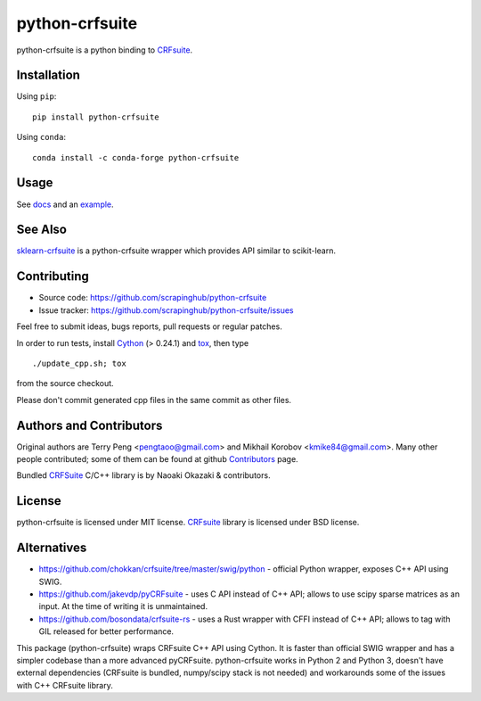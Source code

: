 ===============
python-crfsuite
===============

.. image:: https://github.com/scrapinghub/python-crfsuite/actions/workflows/tests.yml/badge.svg
    :target: https://github.com/scrapinghub/python-crfsuite/actions/workflows/tests.yml

.. image:: https://img.shields.io/pypi/v/python-crfsuite.svg?style=flat-square
    :target: https://pypi.python.org/pypi/python-crfsuite
    :alt: pypi Version

.. image:: https://anaconda.org/conda-forge/python-crfsuite/badges/version.svg
    :target: https://anaconda.org/conda-forge/python-crfsuite
    :alt: conda Version

python-crfsuite is a python binding to CRFsuite_.

Installation
============

Using ``pip``::

    pip install python-crfsuite

Using ``conda``::

    conda install -c conda-forge python-crfsuite

Usage
=====

See docs_ and an example_.

.. _docs: http://python-crfsuite.rtfd.org/
.. _example: https://github.com/scrapinghub/python-crfsuite/blob/master/examples/CoNLL%202002.ipynb

See Also
========

sklearn-crfsuite_ is a python-crfsuite wrapper which provides
API similar to scikit-learn.

.. _sklearn-crfsuite: https://github.com/TeamHG-Memex/sklearn-crfsuite

Contributing
============

* Source code: https://github.com/scrapinghub/python-crfsuite
* Issue tracker: https://github.com/scrapinghub/python-crfsuite/issues

Feel free to submit ideas, bugs reports, pull requests or regular patches.

In order to run tests, install Cython_ (> 0.24.1)  and tox_, then type

::

    ./update_cpp.sh; tox

from the source checkout.

Please don't commit generated cpp files in the same commit as other files.

.. _Cython: http://cython.org/
.. _tox: http://tox.testrun.org

Authors and Contributors
========================

Original authors are Terry Peng <pengtaoo@gmail.com> and
Mikhail Korobov <kmike84@gmail.com>. Many other people contributed;
some of them can be found at github Contributors_ page.

Bundled CRFSuite_ C/C++ library is by Naoaki Okazaki & contributors.

.. _Contributors: https://github.com/scrapinghub/python-crfsuite/graphs/contributors

License
=======

python-crfsuite is licensed under MIT license.
CRFsuite_ library is licensed under BSD license.

.. _CRFsuite: https://github.com/chokkan/crfsuite

Alternatives
============

* https://github.com/chokkan/crfsuite/tree/master/swig/python - official
  Python wrapper, exposes C++ API using SWIG.
* https://github.com/jakevdp/pyCRFsuite - uses C API instead of C++ API;
  allows to use scipy sparse matrices as an input. At the time of writing
  it is unmaintained.
* https://github.com/bosondata/crfsuite-rs - uses a Rust wrapper with CFFI instead of C++ API;
  allows to tag with GIL released for better performance.

This package (python-crfsuite) wraps CRFsuite C++ API using Cython.
It is faster than official SWIG wrapper and has a simpler codebase than
a more advanced pyCRFsuite. python-crfsuite works in Python 2 and Python 3,
doesn't have external dependencies (CRFsuite is bundled, numpy/scipy stack
is not needed) and workarounds some of the issues with C++ CRFsuite library.
